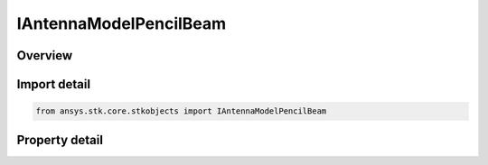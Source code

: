 IAntennaModelPencilBeam
=======================

.. py:class:: ansys.stk.core.stkobjects.IAntennaModelPencilBeam

   object
   
   Provide access to the properties and methods defining a pencil beam antenna model.

.. py:currentmodule:: IAntennaModelPencilBeam

Overview
--------

.. tab-set::

    .. tab-item:: Properties
        
        .. list-table::
            :header-rows: 0
            :widths: auto

            * - :py:attr:`~ansys.stk.core.stkobjects.IAntennaModelPencilBeam.mainlobe_gain`
              - Gets or sets the mainlobe gain.
            * - :py:attr:`~ansys.stk.core.stkobjects.IAntennaModelPencilBeam.sidelobe_gain`
              - Gets or sets the sidelobe gain.
            * - :py:attr:`~ansys.stk.core.stkobjects.IAntennaModelPencilBeam.beamwidth`
              - Gets the computed beamwidth.


Import detail
-------------

.. code-block:: python

    from ansys.stk.core.stkobjects import IAntennaModelPencilBeam


Property detail
---------------

.. py:property:: mainlobe_gain
    :canonical: ansys.stk.core.stkobjects.IAntennaModelPencilBeam.mainlobe_gain
    :type: float

    Gets or sets the mainlobe gain.

.. py:property:: sidelobe_gain
    :canonical: ansys.stk.core.stkobjects.IAntennaModelPencilBeam.sidelobe_gain
    :type: float

    Gets or sets the sidelobe gain.

.. py:property:: beamwidth
    :canonical: ansys.stk.core.stkobjects.IAntennaModelPencilBeam.beamwidth
    :type: typing.Any

    Gets the computed beamwidth.


